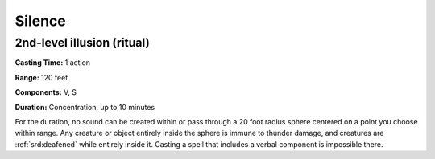 
.. _srd:silence:

Silence
-------------------------------------------------------------

2nd-level illusion (ritual)
^^^^^^^^^^^^^^^^^^^^^^^^^^^

**Casting Time:** 1 action

**Range:** 120 feet

**Components:** V, S

**Duration:** Concentration, up to 10 minutes

For the duration, no sound can be created within or pass through a 20
foot radius sphere centered on a point you choose within range. Any
creature or object entirely inside the sphere is immune to thunder
damage, and creatures are :ref:`srd:deafened` while entirely inside it. Casting a
spell that includes a verbal component is impossible there.
